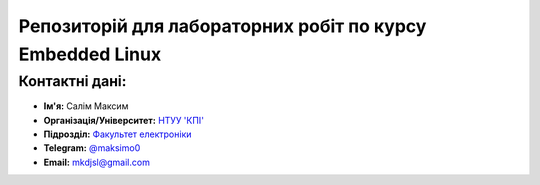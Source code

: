 ==========================================================
Репозиторій для лабораторних робіт по курсу Embedded Linux
==========================================================

Контактні дані:
---------------

* **Ім'я:** Салім Максим
* **Організація/Університет:** `НТУУ 'КПІ' <https://kpi.ua/ua>`__  
* **Підрозділ:** `Факультет електроніки <http://keoa.kpi.ua/go/cPath/0_20737/lang/en/index.htm?language=ua>`__
* **Telegram:** `@maksimo0 <https://tg.me/maksimo0>`__
* **Email:** `mkdjsl@gmail.com <mailto:mkdjsl@gmail.com>`_

